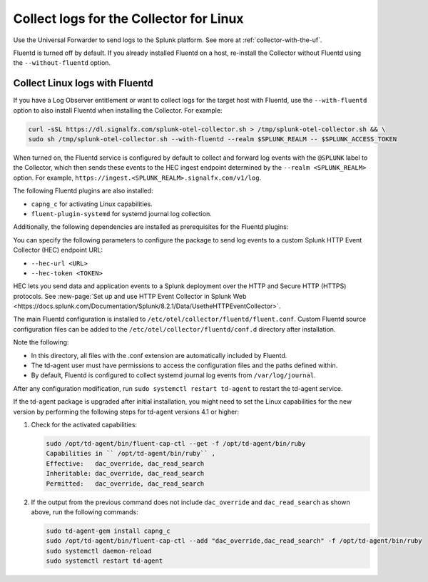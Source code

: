 .. _otel-install-linux-logs:
.. _linux-config-logs:

***************************************************************
Collect logs for the Collector for Linux
***************************************************************

.. meta::
  
  :description: Describes how to collect logs for the Splunk Distribution of OpenTelemetry Collector for Linux.

Use the Universal Forwarder to send logs to the Splunk platform. See more at :ref:`collector-with-the-uf`.

Fluentd is turned off by default. If you already installed Fluentd on a host, re-install the Collector without Fluentd using the ``--without-fluentd`` option. 

.. _fluentd-manual-config-linux:

Collect Linux logs with Fluentd
===========================================================================

If you have a Log Observer entitlement or want to collect logs for the target host with Fluentd, use the ``--with-fluentd`` option to also install Fluentd when installing the Collector. For example:

.. code-block:: bash

   curl -sSL https://dl.signalfx.com/splunk-otel-collector.sh > /tmp/splunk-otel-collector.sh && \
   sudo sh /tmp/splunk-otel-collector.sh --with-fluentd --realm $SPLUNK_REALM -- $SPLUNK_ACCESS_TOKEN

When turned on, the Fluentd service is configured by default to collect and forward log events with the ``@SPLUNK`` label to the Collector, which then sends these events to the HEC ingest endpoint determined by the ``--realm <SPLUNK_REALM>`` option. For example, ``https://ingest.<SPLUNK_REALM>.signalfx.com/v1/log``.

The following Fluentd plugins are also installed:

* ``capng_c`` for activating Linux capabilities.
* ``fluent-plugin-systemd`` for systemd journal log collection.

Additionally, the following dependencies are installed as prerequisites for the Fluentd plugins:

.. tabs:: 

  .. tab:: Debian-based systems

    * build-essential
    * libcap-ng0
    * libcap-ng-dev
    * pkg-config

  .. tab:: RPM-based systems

    * Development Tools
    * libcap-ng
    * libcap-ng-devel
    * pkgconfig

You can specify the following parameters to configure the package to send log events to a custom Splunk HTTP Event Collector (HEC) endpoint URL:

* ``--hec-url <URL>``
* ``--hec-token <TOKEN>``

HEC lets you send data and application events to a Splunk deployment over the HTTP and Secure HTTP (HTTPS) protocols. See :new-page:`Set up and use HTTP Event Collector in Splunk Web <https://docs.splunk.com/Documentation/Splunk/8.2.1/Data/UsetheHTTPEventCollector>`.

The main Fluentd configuration is installed to ``/etc/otel/collector/fluentd/fluent.conf``. Custom Fluentd source configuration files can be added to the ``/etc/otel/collector/fluentd/conf.d`` directory after installation.

Note the following:

* In this directory, all files with the .conf extension are automatically included by Fluentd.
* The td-agent user must have permissions to access the configuration files and the paths defined within.
* By default, Fluentd is configured to collect systemd journal log events from ``/var/log/journal``.

After any configuration modification, run ``sudo systemctl restart td-agent`` to restart the td-agent service.

If the td-agent package is upgraded after initial installation, you might need to set the Linux capabilities for the new version by performing the following steps for td-agent versions 4.1 or higher:

#. Check for the activated capabilities:

   .. code-block:: bash

      sudo /opt/td-agent/bin/fluent-cap-ctl --get -f /opt/td-agent/bin/ruby
      Capabilities in `` /opt/td-agent/bin/ruby`` ,
      Effective:   dac_override, dac_read_search
      Inheritable: dac_override, dac_read_search
      Permitted:   dac_override, dac_read_search

#. If the output from the previous command does not include ``dac_override`` and ``dac_read_search`` as shown above, run the following commands:

   .. code-block:: bash

      sudo td-agent-gem install capng_c
      sudo /opt/td-agent/bin/fluent-cap-ctl --add "dac_override,dac_read_search" -f /opt/td-agent/bin/ruby
      sudo systemctl daemon-reload
      sudo systemctl restart td-agent


